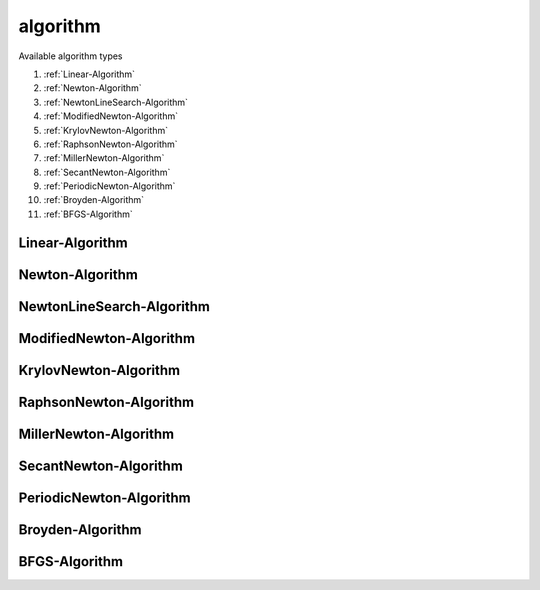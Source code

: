 algorithm
==========

.. py:currentmodule:: opensees

.. py:function:: algorithm(type[,*opt])

   create an algorithm

   :param str type:  :ref:`algorithm types <algorithm-types>`
   :param opt: type specific options
   :type opt: list

.. _algorithm-types:

Available algorithm types

#. :ref:`Linear-Algorithm`
#. :ref:`Newton-Algorithm`
#. :ref:`NewtonLineSearch-Algorithm`
#. :ref:`ModifiedNewton-Algorithm`
#. :ref:`KrylovNewton-Algorithm`
#. :ref:`RaphsonNewton-Algorithm`
#. :ref:`MillerNewton-Algorithm`
#. :ref:`SecantNewton-Algorithm`
#. :ref:`PeriodicNewton-Algorithm`
#. :ref:`Broyden-Algorithm`
#. :ref:`BFGS-Algorithm`

      
.. _Linear-Algorithm:

Linear-Algorithm
----------------

.. py:function:: algorithm( 'Linear' )




.. _Newton-Algorithm:

Newton-Algorithm
----------------

.. py:function:: algorithm( 'Newton' )




.. _NewtonLineSearch-Algorithm:

NewtonLineSearch-Algorithm
--------------------------

.. py:function:: algorithm( 'NewtonLineSearch' )



.. _ModifiedNewton-Algorithm:

ModifiedNewton-Algorithm
------------------------

.. py:function:: algorithm( 'ModifiedNewton' )



.. _KrylovNewton-Algorithm:

KrylovNewton-Algorithm
-----------------------

.. py:function:: algorithm( 'KrylovNewton' )



.. _RaphsonNewton-Algorithm:

RaphsonNewton-Algorithm
-------------------------

.. py:function:: algorithm( 'RaphsonNewton' )



.. _MillerNewton-Algorithm:

MillerNewton-Algorithm
-----------------------

.. py:function:: algorithm( 'MillerNewton' )



.. _SecantNewton-Algorithm:

SecantNewton-Algorithm
-----------------------

.. py:function:: algorithm( 'SecantNewton' )



.. _PeriodicNewton-Algorithm:

PeriodicNewton-Algorithm
------------------------

.. py:function:: algorithm( 'PeriodicNewton' )



.. _Broyden-Algorithm:

Broyden-Algorithm
------------------

.. py:function:: algorithm( 'Broyden' )



.. _BFGS-Algorithm:

BFGS-Algorithm
----------------

.. py:function:: algorithm( 'BFGS' )


